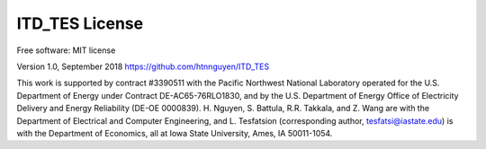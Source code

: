 ============
ITD_TES License
============
Free software: MIT license

Version 1.0, September 2018
https://github.com/htnnguyen/ITD_TES

This work is supported by contract #3390511 with the Pacific Northwest National Laboratory operated for the U.S. Department of Energy under Contract DE-AC65-76RLO1830, and by the U.S. Department of Energy Office of Electricity Delivery and Energy Reliability (DE-OE
0000839). H. Nguyen, S. Battula, R.R. Takkala, and Z. Wang are with the Department of Electrical and Computer Engineering, and L. Tesfatsion (corresponding author, tesfatsi@iastate.edu) is with the Department of Economics, all at Iowa State University, Ames, IA 50011-1054.
